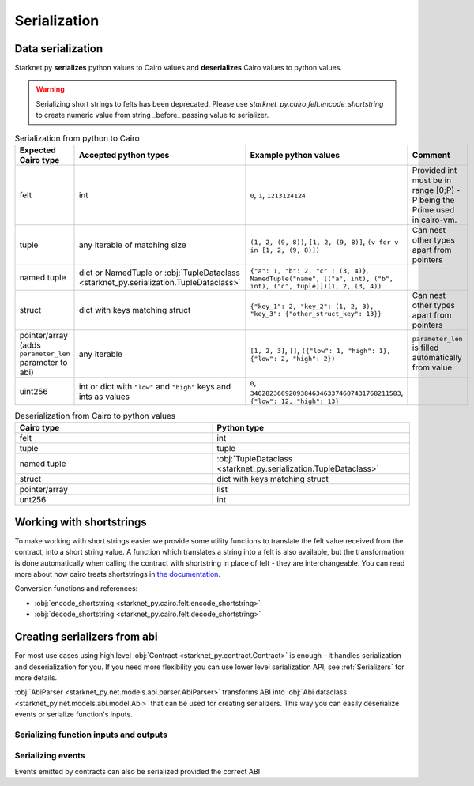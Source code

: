 Serialization
=============

Data serialization
-------------------

Starknet.py **serializes** python values to Cairo values and **deserializes** Cairo values to python values.

.. warning::
    Serializing short strings to felts has been deprecated. Please use `starknet_py.cairo.felt.encode_shortstring` to
    create numeric value from string _before_ passing value to serializer.

.. list-table:: Serialization from python to Cairo
   :widths: 25 25 25 25
   :header-rows: 1

   * - Expected Cairo type
     - Accepted python types
     - Example python values
     - Comment
   * - felt
     - int
     - ``0``, ``1``, ``1213124124``
     - Provided int must be in range [0;P) - P being the Prime used in cairo-vm.
   * - tuple
     - any iterable of matching size
     - ``(1, 2, (9, 8))``, ``[1, 2, (9, 8)]``, ``(v for v in [1, 2, (9, 8)])``
     - Can nest other types apart from pointers
   * - named tuple
     - dict or NamedTuple or :obj:`TupleDataclass <starknet_py.serialization.TupleDataclass>`
     - ``{"a": 1, "b": 2, "c" : (3, 4)}``, ``NamedTuple("name", [("a", int), ("b", int), ("c", tuple)])(1, 2, (3, 4))``
     -
   * - struct
     - dict with keys matching struct
     - ``{"key_1": 2, "key_2": (1, 2, 3), "key_3": {"other_struct_key": 13}}``
     - Can nest other types apart from pointers
   * - pointer/array (adds ``parameter_len`` parameter to abi)
     - any iterable
     - ``[1, 2, 3]``, ``[]``, ``({"low": 1, "high": 1}, {"low": 2, "high": 2})``
     - ``parameter_len`` is filled automatically from value
   * - uint256
     - int or dict with ``"low"`` and ``"high"`` keys and ints as values
     - ``0``, ``340282366920938463463374607431768211583``, ``{"low": 12, "high": 13}``
     -



.. list-table:: Deserialization from Cairo to python values
   :widths: 25 25
   :header-rows: 1

   * - Cairo type
     - Python type
   * - felt
     - int
   * - tuple
     - tuple
   * - named tuple
     - :obj:`TupleDataclass <starknet_py.serialization.TupleDataclass>`
   * - struct
     - dict with keys matching struct
   * - pointer/array
     - list
   * - unt256
     - int

Working with shortstrings
-------------------------

To make working with short strings easier we provide some utility functions to translate the felt value received from the contract, into a short string value. A function which translates a string into a felt is also available, but the transformation is done automatically when calling the contract with shortstring in place of felt - they are interchangeable.
You can read more about how cairo treats shortstrings in `the documentation <https://www.cairo-lang.org/docs/how_cairo_works/consts.html#short-string-literals>`_.

Conversion functions and references:

- :obj:`encode_shortstring <starknet_py.cairo.felt.encode_shortstring>`
- :obj:`decode_shortstring <starknet_py.cairo.felt.decode_shortstring>`

Creating serializers from abi
-----------------------------
For most use cases using high level :obj:`Contract <starknet_py.contract.Contract>` is enough - it handles serialization
and deserialization for you. If you need more flexibility you can use lower level serialization API, see :ref:`Serializers`
for more details.

:obj:`AbiParser <starknet_py.net.models.abi.parser.AbiParser>` transforms ABI into
:obj:`Abi dataclass <starknet_py.net.models.abi.model.Abi>` that can be used for creating serializers. This way you can
easily deserialize events or serialize function's inputs.

Serializing function inputs and outputs
^^^^^^^^^^^^^^^^^^^^^^^^^^^^^^^^^^^^^^^

.. codesnippet:: ../../starknet_py/tests/e2e/docs/guide/test_serializing.py
    :language: python
    :dedent: 4
    :start-after: docs-serializer: start
    :end-before: docs-serializer: end

Serializing events
^^^^^^^^^^^^^^^^^^

Events emitted by contracts can also be serialized provided the correct ABI

.. codesnippet:: ../../starknet_py/tests/e2e/docs/guide/test_serializing.py
    :language: python
    :dedent: 4
    :start-after: docs-event: start
    :end-before: docs-event: end
